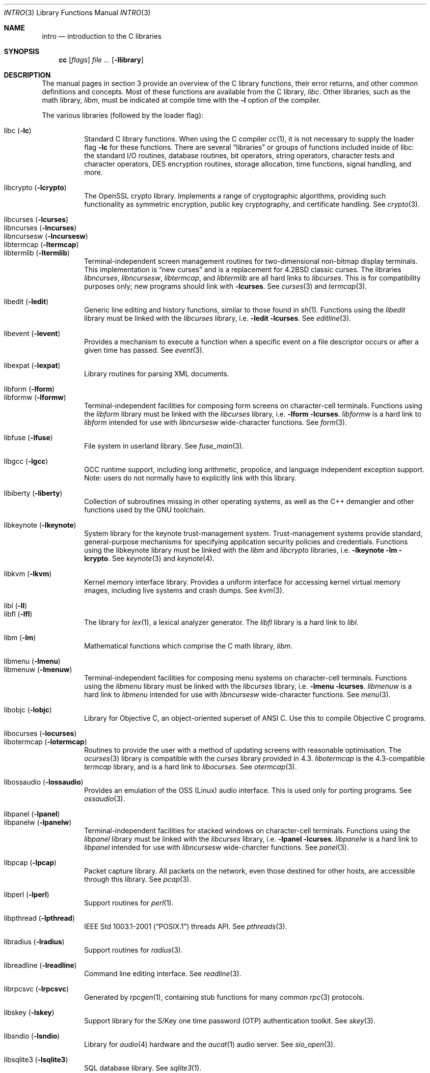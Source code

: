.\"	$OpenBSD: intro.3,v 1.69 2014/11/07 12:53:36 jsing Exp $
.\"	$NetBSD: intro.3,v 1.5 1995/05/10 22:46:24 jtc Exp $
.\"
.\" Copyright (c) 1980, 1991, 1993
.\"	The Regents of the University of California.  All rights reserved.
.\"
.\" Redistribution and use in source and binary forms, with or without
.\" modification, are permitted provided that the following conditions
.\" are met:
.\" 1. Redistributions of source code must retain the above copyright
.\"    notice, this list of conditions and the following disclaimer.
.\" 2. Redistributions in binary form must reproduce the above copyright
.\"    notice, this list of conditions and the following disclaimer in the
.\"    documentation and/or other materials provided with the distribution.
.\" 3. Neither the name of the University nor the names of its contributors
.\"    may be used to endorse or promote products derived from this software
.\"    without specific prior written permission.
.\"
.\" THIS SOFTWARE IS PROVIDED BY THE REGENTS AND CONTRIBUTORS ``AS IS'' AND
.\" ANY EXPRESS OR IMPLIED WARRANTIES, INCLUDING, BUT NOT LIMITED TO, THE
.\" IMPLIED WARRANTIES OF MERCHANTABILITY AND FITNESS FOR A PARTICULAR PURPOSE
.\" ARE DISCLAIMED.  IN NO EVENT SHALL THE REGENTS OR CONTRIBUTORS BE LIABLE
.\" FOR ANY DIRECT, INDIRECT, INCIDENTAL, SPECIAL, EXEMPLARY, OR CONSEQUENTIAL
.\" DAMAGES (INCLUDING, BUT NOT LIMITED TO, PROCUREMENT OF SUBSTITUTE GOODS
.\" OR SERVICES; LOSS OF USE, DATA, OR PROFITS; OR BUSINESS INTERRUPTION)
.\" HOWEVER CAUSED AND ON ANY THEORY OF LIABILITY, WHETHER IN CONTRACT, STRICT
.\" LIABILITY, OR TORT (INCLUDING NEGLIGENCE OR OTHERWISE) ARISING IN ANY WAY
.\" OUT OF THE USE OF THIS SOFTWARE, EVEN IF ADVISED OF THE POSSIBILITY OF
.\" SUCH DAMAGE.
.\"
.\"     @(#)intro.3	8.1 (Berkeley) 6/5/93
.\"
.Dd $Mdocdate: November 7 2014 $
.Dt INTRO 3
.Os
.Sh NAME
.Nm intro
.Nd introduction to the C libraries
.Sh SYNOPSIS
.Nm cc
.Op Ar flags
.Ar
.Op Fl llibrary
.Sh DESCRIPTION
The manual pages in section 3 provide an overview of the C library
functions, their error returns, and other common definitions and concepts.
Most of these functions are available from the C library,
.Em libc .
Other libraries, such as the math library,
.Em libm ,
must be indicated at compile time with the
.Fl l
option of the compiler.
.Pp
The various libraries (followed by the loader flag):
.Pp
.Bl -tag -width "libkvm" -compact
.It libc Pq Fl lc
Standard C library functions.
When using the C compiler
.Xr cc 1 ,
it is not necessary to supply the loader flag
.Fl lc
for these functions.
There are several
.Dq libraries
or groups of functions included inside of libc: the standard
.Tn I/O
routines,
database routines,
bit operators,
string operators,
character tests and character operators,
DES encryption routines,
storage allocation,
time functions,
signal handling,
and more.
.Pp
.It libcrypto Pq Fl lcrypto
The OpenSSL crypto library.
Implements a range of cryptographic algorithms,
providing such functionality as symmetric encryption, public key cryptography,
and certificate handling.
See
.Xr crypto 3 .
.Pp
.It libcurses Pq Fl lcurses
.It libncurses Pq Fl lncurses
.It libncursesw Pq Fl lncursesw
.It libtermcap Pq Fl ltermcap
.It libtermlib Pq Fl ltermlib
Terminal-independent screen management routines for two-dimensional
non-bitmap display terminals.
This implementation is
.Dq new curses
and is a replacement for
.Bx 4.2
classic curses.
The libraries
.Em libncurses ,
.Em libncursesw ,
.Em libtermcap ,
and
.Em libtermlib
are all hard links to
.Em libcurses .
This is for compatibility purposes only;
new programs should link with
.Fl lcurses .
See
.Xr curses 3
and
.Xr termcap 3 .
.Pp
.It libedit Pq Fl ledit
Generic line editing and history functions, similar to those found in
.Xr sh 1 .
Functions using the
.Em libedit
library must be linked with the
.Em libcurses
library, i.e.\&
.Fl ledit lcurses .
See
.Xr editline 3 .
.Pp
.It libevent Pq Fl levent
Provides a mechanism to execute a function when a specific event on a
file descriptor occurs or after a given time has passed.
See
.Xr event 3 .
.Pp
.It libexpat Pq Fl lexpat
Library routines for parsing XML documents.
.Pp
.It libform Pq Fl lform
.It libformw Pq Fl lformw
Terminal-independent facilities for composing form screens on
character-cell terminals.
Functions using the
.Em libform
library must be linked with the
.Em libcurses
library, i.e.\&
.Fl lform lcurses .
.Em libformw
is a hard link to
.Em libform
intended for use with
.Em libncursesw
wide-character functions.
See
.Xr form 3 .
.Pp
.It libfuse Pq Fl lfuse
File system in userland library.
See
.Xr fuse_main 3 .
.Pp
.It libgcc Pq Fl lgcc
GCC runtime support,
including long arithmetic, propolice,
and language independent exception support.
Note: users do not normally have to explicitly link with this library.
.Pp
.It libiberty Pq Fl liberty
Collection of subroutines missing in other operating systems,
as well as the C++ demangler and other functions used by
the GNU toolchain.
.Pp
.It libkeynote Pq Fl lkeynote
System library for the keynote trust-management system.
Trust-management systems provide standard, general-purpose mechanisms
for specifying application security policies and credentials.
Functions using the libkeynote library must be linked with the
.Em libm
and
.Em libcrypto
libraries, i.e.\&
.Fl lkeynote lm lcrypto .
See
.Xr keynote 3
and
.Xr keynote 4 .
.Pp
.It libkvm Pq Fl lkvm
Kernel memory interface library.
Provides a uniform interface for accessing kernel virtual memory images,
including live systems and crash dumps.
See
.Xr kvm 3 .
.Pp
.It libl Pq Fl l\&l
.It libfl Pq Fl lfl
The library for
.Xr lex 1 ,
a lexical analyzer generator.
The
.Em libfl
library
is a hard link to
.Em libl .
.Pp
.It libm Pq Fl lm
Mathematical functions which comprise the C math library,
.Em libm .
.Pp
.It libmenu Pq Fl lmenu
.It libmenuw Pq Fl lmenuw
Terminal-independent facilities for composing menu systems on
character-cell terminals.
Functions using the
.Em libmenu
library must be linked with the
.Em libcurses
library, i.e.\&
.Fl lmenu lcurses .
.Em libmenuw
is a hard link to
.Em libmenu
intended for use with
.Em libncursesw
wide-character functions.
See
.Xr menu 3 .
.Pp
.It libobjc Pq Fl lobjc
Library for Objective C, an object-oriented superset of ANSI C.
Use this to compile Objective C programs.
.Pp
.It libocurses Pq Fl locurses
.It libotermcap Pq Fl lotermcap
Routines to provide the user with a method of updating screens
with reasonable optimisation.
The
.Xr ocurses 3
library is compatible with the
.Em curses
library provided in 4.3.
.Em libotermcap
is the 4.3-compatible
.Em termcap
library, and is a hard link to
.Em libocurses .
See
.Xr otermcap 3 .
.Pp
.It libossaudio Pq Fl lossaudio
Provides an emulation of the OSS
.Pq Linux
audio interface.
This is used only for porting programs.
See
.Xr ossaudio 3 .
.Pp
.It libpanel Pq Fl lpanel
.It libpanelw Pq Fl lpanelw
Terminal-independent facilities for stacked windows on
character-cell terminals.
Functions using the
.Em libpanel
library must be linked with the
.Em libcurses
library, i.e.\&
.Fl lpanel lcurses .
.Em libpanelw
is a hard link to
.Em libpanel
intended for use with
.Em libncursesw
wide-charcter functions.
See
.Xr panel 3 .
.Pp
.It libpcap Pq Fl lpcap
Packet capture library.
All packets on the network, even those destined for other hosts,
are accessible through this library.
See
.Xr pcap 3 .
.Pp
.It libperl Pq Fl lperl
Support routines for
.Xr perl 1 .
.Pp
.It libpthread Pq Fl lpthread
.St -p1003.1-2001
threads API.
See
.Xr pthreads 3 .
.Pp
.It libradius Pq Fl lradius
Support routines for
.Xr radius 3 .
.Pp
.It libreadline Pq Fl lreadline
Command line editing interface.
See
.Xr readline 3 .
.Pp
.It librpcsvc Pq Fl lrpcsvc
Generated by
.Xr rpcgen 1 ,
containing stub functions for many common
.Xr rpc 3
protocols.
.Pp
.It libskey Pq Fl lskey
Support library for the S/Key one time password
.Pq OTP
authentication toolkit.
See
.Xr skey 3 .
.Pp
.It libsndio Pq Fl lsndio
Library for
.Xr audio 4
hardware and the
.Xr aucat 1
audio server.
See
.Xr sio_open 3 .
.Pp
.It libsqlite3 Pq Fl lsqlite3
SQL database library.
See
.Xr sqlite3 1 .
.Pp
.It libssl Pq Fl lssl
The OpenSSL ssl library implements the Secure Sockets Layer
.Pq SSL v3
and Transport Layer Security
.Pq TLS v1
protocols.
See
.Xr ssl 3 .
.Pp
.It libstdc++ Pq Fl lstdc++
GCC subroutine library for C++.
See
.Xr c++ 1 .
Note: users do not normally have to explicitly link with this library.
.Pp
.It libsupc++ Pq Fl lsupc++
C++ core language support
(exceptions, new, typeinfo).
Note: users do not normally have to explicitly link with this library.
.Pp
.It libtls Pq Fl tls
A Transport Layer Security library with a clean and easy to use interface.
See
.Xr tls_init 3 .
.Pp
.It libusbhid Pq Fl lusbhid
Routines to extract data from USB Human Interface Devices
.Pq HIDs .
See
.Xr usbhid 3 .
.Pp
.It libutil Pq Fl lutil
System utility functions.
These are currently
.Xr check_expire 3 ,
.Xr fmt_scaled 3 ,
.Xr fparseln 3 ,
.Xr getmaxpartitions 3 ,
.Xr getrawpartition 3 ,
.Xr imsg_init 3 ,
.Xr login 3 ,
.Xr login_fbtab 3 ,
.Xr ohash_init 3 ,
.Xr ohash_interval 3 ,
.Xr opendev 3 ,
.Xr opendisk 3 ,
.Xr openpty 3 ,
.Xr pidfile 3 ,
.Xr pkcs5_pbkdf2 3 ,
.Xr pw_init 3 ,
.Xr pw_lock 3 ,
.Xr readlabelfs 3
and
.Xr uucplock 3 .
.Pp
.It liby Pq Fl ly
The library for
.Xr yacc 1 ,
an LALR parser generator.
.Pp
.It libz Pq Fl lz
General purpose data compression library.
The functions in this library are documented in
.Xr compress 3 .
The data format is described in RFCs 1950 \- 1952.
.El
.Pp
Platform-specific libraries:
.Bl -tag -width "libkvm"
.It libalpha Pq Fl lalpha
Alpha I/O and memory access functions.
See
.Xr inb 2 .
.It libamd64 Pq Fl lamd64
AMD64 I/O and memory access functions.
See
.Xr amd64_iopl 2 .
.It libarm Pq Fl larm
ARM I/O and memory access functions.
See
.Xr arm_drain_writebuf 2
and
.Xr arm_sync_icache 2 .
.It libi386 Pq Fl li386
i386 I/O and memory access functions.
See
.Xr i386_get_ioperm 2 ,
.Xr i386_get_ldt 2 ,
.Xr i386_iopl 2 ,
and
.Xr i386_vm86 2 .
.El
.Sh LIBRARY TYPES
The system libraries are located in
.Pa /usr/lib .
Typically, a library will have a number of variants:
.Bd -unfilled -offset indent
libc.a
libc_p.a
libc.so.30.1
.Ed
.Pp
Libraries with an
.Sq .a
suffix are static.
When a program is linked against a library, all the library code
will be linked into the binary.
This means the binary can be run even when the libraries are unavailable.
However, it can be inefficient with memory usage.
The C compiler,
.Xr cc 1 ,
can be instructed to link statically by specifying the
.Fl static
flag.
.Pp
Libraries with a
.Sq _p.a
suffix are profiling libraries.
They contain extra information suitable for analysing programs,
such as execution speed and call counts.
This in turn can be interpreted by utilities such as
.Xr gprof 1 .
The C compiler,
.Xr cc 1 ,
can be instructed to generate profiling code,
or to link with profiling libraries, by specifying the
.Fl pg
flag.
.Pp
Libraries with a
.Sq .so.X.Y
suffix are dynamic libraries.
When code is compiled dynamically, the library code that the application needs
is not linked into the binary.
Instead, data structures are added containing information about which dynamic
libraries to link with.
When the binary is executed, the run-time linker
.Xr ld.so 1
reads these data structures, and loads them at a virtual address using the
.Xr mmap 2
system call.
.Pp
.Sq X
represents the major number of the library, and
.Sq Y
represents the minor number.
In general, a binary will be able to use a dynamic library with a differing
minor number, but the major numbers must match.
In the example above, a binary linked with minor number
.Sq 3
would be linkable against libc.so.30.1,
while a binary linked with major number
.Sq 31
would not.
.Pp
The advantages of dynamic libraries are that multiple instances of the same
program can share address space, and the physical size of the binary is
smaller.
The disadvantage is the added complexity that comes with loading the
libraries dynamically, and the extra time taken to load the libraries.
Of course, if the libraries are not available, the binary will be unable
to execute.
The C compiler,
.Xr cc 1 ,
can be instructed to link dynamically by specifying the
.Fl shared
flag, although on systems that support it, this will be the default and
need not be specified.
.Pp
Shared libraries, as well as static libraries on architectures which produce
position-independent executables
.Pq PIEs
by default, contain position-independent code
.Pq PIC .
Normally, compilers produce relocatable code.
Relocatable code needs to be modified at run-time, depending on where in
memory it is to be run.
PIC code does not need to be modified at run-time, but is less efficient than
relocatable code.
The C compiler,
.Xr cc 1 ,
can be instructed to generate PIC code by specifying the
.Fl fpic
or
.Fl fPIC
flags.
.Pp
With the exception of dynamic libraries, libraries are generated using the
.Xr ar 1
utility.
The libraries contain an index to the contents of the library,
stored within the library itself.
The index lists each symbol defined by a member of a library that is a
relocatable object file.
This speeds up linking to the library, and allows routines in the library
to call each other regardless of their placement within the library.
The index is created by
.Xr ranlib 1
and can be viewed using
.Xr nm 1 .
.Pp
The building of dynamic libraries can be prevented by setting the variable
.Dv NOPIC
in
.Pa /etc/mk.conf .
The building of profiling versions of libraries can
be prevented by setting the variable
.Dv NOPROFILE
in
.Pa /etc/mk.conf .
See
.Xr mk.conf 5
for more details.
.Sh SEE ALSO
.Xr ar 1 ,
.Xr cc 1 ,
.Xr gcc-local 1 ,
.Xr gprof 1 ,
.Xr ld 1 ,
.Xr ld.so 1 ,
.Xr nm 1 ,
.Xr ranlib 1 ,
.Xr mk.conf 5
.Sh HISTORY
An
.Nm
manual appeared in
.At v7 .
